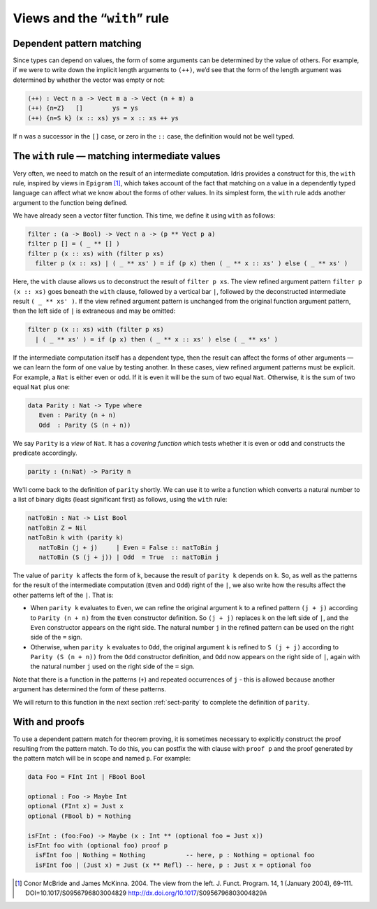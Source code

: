 .. _sec-views:

*****************************
Views and the “``with``” rule
*****************************

Dependent pattern matching
==========================

Since types can depend on values, the form of some arguments can be
determined by the value of others. For example, if we were to write
down the implicit length arguments to ``(++)``, we’d see that the form
of the length argument was determined by whether the vector was empty
or not:

.. code-block:: idris

    (++) : Vect n a -> Vect m a -> Vect (n + m) a
    (++) {n=Z}   []        ys = ys
    (++) {n=S k} (x :: xs) ys = x :: xs ++ ys

If ``n`` was a successor in the ``[]`` case, or zero in the ``::``
case, the definition would not be well typed.

.. _sect-nattobin:

The ``with`` rule — matching intermediate values
================================================

Very often, we need to match on the result of an intermediate
computation. Idris provides a construct for this, the ``with``
rule, inspired by views in ``Epigram`` [1]_, which takes account of
the fact that matching on a value in a dependently typed language can
affect what we know about the forms of other values. In its simplest
form, the ``with`` rule adds another argument to the function being
defined.

We have already seen a vector filter function. This time, we define it
using ``with`` as follows:

.. code-block:: idris

    filter : (a -> Bool) -> Vect n a -> (p ** Vect p a)
    filter p [] = ( _ ** [] )
    filter p (x :: xs) with (filter p xs)
      filter p (x :: xs) | ( _ ** xs' ) = if (p x) then ( _ ** x :: xs' ) else ( _ ** xs' )

Here, the ``with`` clause allows us to deconstruct the result of
``filter p xs``. The view refined argument pattern ``filter p (x ::
xs)`` goes beneath the ``with`` clause, followed by a vertical bar
``|``, followed by the deconstructed intermediate result ``( _ ** xs'
)``. If the view refined argument pattern is unchanged from the
original function argument pattern, then the left side of ``|`` is
extraneous and may be omitted:

.. code-block:: idris

    filter p (x :: xs) with (filter p xs)
      | ( _ ** xs' ) = if (p x) then ( _ ** x :: xs' ) else ( _ ** xs' )

If the intermediate computation itself has a dependent type, then the
result can affect the forms of other arguments — we can learn the form
of one value by testing another. In these cases, view refined argument
patterns must be explicit. For example, a ``Nat`` is either even or
odd. If it is even it will be the sum of two equal ``Nat``.
Otherwise, it is the sum of two equal ``Nat`` plus one:

.. code-block:: idris

    data Parity : Nat -> Type where
       Even : Parity (n + n)
       Odd  : Parity (S (n + n))

We say ``Parity`` is a *view* of ``Nat``. It has a *covering function*
which tests whether it is even or odd and constructs the predicate
accordingly.

.. code-block:: idris

    parity : (n:Nat) -> Parity n

We’ll come back to the definition of ``parity`` shortly. We can use it
to write a function which converts a natural number to a list of
binary digits (least significant first) as follows, using the ``with``
rule:

.. code-block:: idris

    natToBin : Nat -> List Bool
    natToBin Z = Nil
    natToBin k with (parity k)
       natToBin (j + j)     | Even = False :: natToBin j
       natToBin (S (j + j)) | Odd  = True  :: natToBin j

The value of ``parity k`` affects the form of ``k``, because the
result of ``parity k`` depends on ``k``. So, as well as the patterns
for the result of the intermediate computation (``Even`` and ``Odd``)
right of the ``|``, we also write how the results affect the other
patterns left of the ``|``. That is:

- When ``parity k`` evaluates to ``Even``, we can refine the original
  argument ``k`` to a refined pattern ``(j + j)`` according to
  ``Parity (n + n)`` from the ``Even`` constructor definition. So
  ``(j + j)`` replaces ``k`` on the left side of ``|``, and the
  ``Even`` constructor appears on the right side. The natural number
  ``j`` in the refined pattern can be used on the right side of the
  ``=`` sign.

- Otherwise, when ``parity k`` evaluates to ``Odd``, the original
  argument ``k`` is refined to ``S (j + j)`` according to ``Parity (S
  (n + n))`` from the ``Odd`` constructor definition, and ``Odd`` now
  appears on the right side of ``|``, again with the natural number
  ``j`` used on the right side of the ``=`` sign.

Note that there is a function in the patterns (``+``) and repeated
occurrences of ``j`` - this is allowed because another argument has
determined the form of these patterns.

We will return to this function in the next section :ref:`sect-parity` to
complete the definition of ``parity``.

With and proofs
===============
To use a dependent pattern match for theorem proving, it is sometimes necessary
to explicitly construct the proof resulting from the pattern match.
To do this, you can postfix the with clause with ``proof p`` and the proof
generated by the pattern match will be in scope and named ``p``. For example:

.. code-block:: idris

    data Foo = FInt Int | FBool Bool

    optional : Foo -> Maybe Int
    optional (FInt x) = Just x
    optional (FBool b) = Nothing

    isFInt : (foo:Foo) -> Maybe (x : Int ** (optional foo = Just x))
    isFInt foo with (optional foo) proof p
      isFInt foo | Nothing = Nothing           -- here, p : Nothing = optional foo
      isFInt foo | (Just x) = Just (x ** Refl) -- here, p : Just x = optional foo


.. [1] Conor McBride and James McKinna. 2004. The view from the
       left. J. Funct. Program. 14, 1 (January 2004),
       69-111. DOI=10.1017/S0956796803004829
       http://dx.doi.org/10.1017/S0956796803004829ñ
